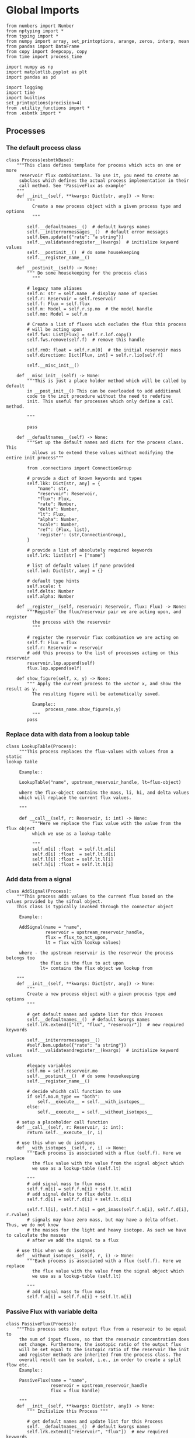 

* Global Imports
#+BEGIN_SRC ipython :tangle processes.py
from numbers import Number
from nptyping import *
from typing import *
from numpy import array, set_printoptions, arange, zeros, interp, mean
from pandas import DataFrame
from copy import deepcopy, copy
from time import process_time

import numpy as np
import matplotlib.pyplot as plt
import pandas as pd

import logging
import time
import builtins
set_printoptions(precision=4)
from .utility_functions import *
from .esbmtk import *
#+END_SRC


** Processes


*** The default process class 
#+BEGIN_SRC ipython :tangle processes.py
class Process(esbmtkBase):
    """This class defines template for process which acts on one or more
     reservoir flux combinations. To use it, you need to create an
     subclass which defines the actual process implementation in their
     call method. See 'PassiveFlux as example'
    """
    def __init__(self, **kwargs: Dict[str, any]) -> None:
        """
          Create a new process object with a given process type and options
          """

        self.__defaultnames__()  # default kwargs names
        self.__initerrormessages__()  # default error messages
        self.bem.update({"rate": "a string"})
        self.__validateandregister__(kwargs)  # initialize keyword values
        self.__postinit__()  # do some housekeeping
        self.__register_name__()

    def __postinit__(self) -> None:
        """ Do some housekeeping for the process class
          """

        # legacy name aliases
        self.n: str = self.name  # display name of species
        self.r: Reservoir = self.reservoir
        self.f: Flux = self.flux
        self.m: Model = self.r.sp.mo  # the model handle
        self.mo: Model = self.m

        # Create a list of fluxes wich excludes the flux this process
        # will be acting upon
        self.fws: List[Flux] = self.r.lof.copy()
        self.fws.remove(self.f)  # remove this handle

        self.rm0: float = self.r.m[0]  # the initial reservoir mass
        self.direction: Dict[Flux, int] = self.r.lio[self.f]

        self.__misc_init__()

    def __misc_init__(self) -> None:
        """This is just a place holder method which will be called by default
        in __post_init__() This can be overloaded to add additional
        code to the init procedure without the need to redefine
        init. This useful for processes which only define a call method.

        """

        pass

    def __defaultnames__(self) -> None:
        """Set up the default names and dicts for the process class. This
          allows us to extend these values without modifying the entire init process"""

        from .connections import ConnectionGroup
        
        # provide a dict of known keywords and types
        self.lkk: Dict[str, any] = {
            "name": str,
            "reservoir": Reservoir,
            "flux": Flux,
            "rate": Number,
            "delta": Number,
            "lt": Flux,
            "alpha": Number,
            "scale": Number,
            "ref": (Flux, list),
            'register': (str,ConnectionGroup),
        }

        # provide a list of absolutely required keywords
        self.lrk: list[str] = ["name"]

        # list of default values if none provided
        self.lod: Dict[str, any] = {}

        # default type hints
        self.scale: t
        self.delta: Number
        self.alpha: Number

    def __register__(self, reservoir: Reservoir, flux: Flux) -> None:
        """Register the flux/reservoir pair we are acting upon, and register
          the process with the reservoir
          """

        # register the reservoir flux combination we are acting on
        self.f: Flux = flux
        self.r: Reservoir = reservoir
        # add this process to the list of processes acting on this reservoir
        reservoir.lop.append(self)
        flux.lop.append(self)

    def show_figure(self, x, y) -> None:
        """ Apply the current process to the vector x, and show the result as y.
          The resulting figure will be automatically saved.

          Example::
               process_name.show_figure(x,y)
          """
        pass
#+END_SRC


*** Replace data with data from a lookup table
#+BEGIN_SRC ipython :tangle processes.py
class LookupTable(Process):
     """This process replaces the flux-values with values from a static
lookup table

     Example::

     LookupTable("name", upstream_reservoir_handle, lt=flux-object)

     where the flux-object contains the mass, li, hi, and delta values
     which will replace the current flux values.

     """
     
     def __call__(self, r: Reservoir, i: int) -> None:
          """Here we replace the flux value with the value from the flux object 
          which we use as a lookup-table

          """
          self.m[i] :float  = self.lt.m[i]
          self.d[i] :float  = self.lt.d[i]
          self.l[i] :float = self.lt.l[i]
          self.h[i] :float = self.lt.h[i]
#+END_SRC

*** Add data from a signal
#+BEGIN_SRC ipython :tangle processes.py
class AddSignal(Process):
    """This process adds values to the current flux based on the values provided by the sifnal object.
    This class is typically invoked through the connector object

     Example::

     AddSignal(name = "name",
               reservoir = upstream_reservoir_handle,
               flux = flux_to_act_upon,
               lt = flux with lookup values)

     where - the upstream reservoir is the reservoir the process belongs too
             the flux is the flux to act upon
             lt= contains the flux object we lookup from

    """
    def __init__(self, **kwargs: Dict[str, any]) -> None:
        """
        Create a new process object with a given process type and options
        """

        # get default names and update list for this Process
        self.__defaultnames__()  # default kwargs names
        self.lrk.extend(["lt", "flux", "reservoir"])  # new required keywords

        self.__initerrormessages__()
        #self.bem.update({"rate": "a string"})
        self.__validateandregister__(kwargs)  # initialize keyword values

        #legacy variables
        self.mo = self.reservoir.mo
        self.__postinit__()  # do some housekeeping
        self.__register_name__()

        # decide whichh call function to use
        if self.mo.m_type == "both":
            self.__execute__ = self.__with_isotopes__
        else:
            self.__execute__ = self.__without_isotopes__

    # setup a placeholder call function
    def __call__(self, r: Reservoir, i: int):
        return self.__execute__(r, i)

    # use this when we do isotopes
    def __with_isotopes__(self, r, i) -> None:
        """Each process is associated with a flux (self.f). Here we replace
          the flux value with the value from the signal object which
          we use as a lookup-table (self.lt)

        """
        # add signal mass to flux mass
        self.f.m[i] = self.f.m[i] + self.lt.m[i]
        # add signal delta to flux delta
        self.f.d[i] = self.f.d[i] + self.lt.d[i]

        self.f.l[i], self.f.h[i] = get_imass(self.f.m[i], self.f.d[i], r.rvalue)
        # signals may have zero mass, but may have a delta offset. Thus, we do not know
        # the masses for the light and heavy isotope. As such we have to calculate the masses
        # after we add the signal to a flux

    # use this when we do isotopes
    def __without_isotopes__(self, r, i) -> None:
        """Each process is associated with a flux (self.f). Here we replace
          the flux value with the value from the signal object which
          we use as a lookup-table (self.lt)

        """
        # add signal mass to flux mass
        self.f.m[i] = self.f.m[i] + self.lt.m[i]
#+END_SRC


*** Passive Flux with variable delta
#+BEGIN_SRC ipython :tangle processes.py
class PassiveFlux(Process):
    """This process sets the output flux from a reservoir to be equal to
     the sum of input fluxes, so that the reservoir concentration does
     not change. Furthermore, the isotopic ratio of the output flux
     will be set equal to the isotopic ratio of the reservoir The init
     and register methods are inherited from the process class. The
     overall result can be scaled, i.e., in order to create a split flow etc.
     Example::

     PassiveFlux(name = "name",
                 reservoir = upstream_reservoir_handle
                 flux = flux handle)

     """
    def __init__(self, **kwargs: Dict[str, any]) -> None:
        """ Initialize this Process """

        # get default names and update list for this Process
        self.__defaultnames__()  # default kwargs names
        self.lrk.extend(["reservoir", "flux"])  # new required keywords
        self.__initerrormessages__()
        #self.bem.update({"rate": "a string"})
        self.__validateandregister__(kwargs)  # initialize keyword values
        #legacy variables
        self.mo = self.reservoir.mo
        self.__postinit__()  # do some housekeeping
        self.__register_name__()

    def __call__(self, reservoir: Reservoir, i: int) -> None:
        """Here we re-balance the flux. That is, we calculate the sum of all fluxes
          excluding this flux. This sum will be equl to this flux. This will likely only
          work for outfluxes though.

        Should this be done for output fluxes as well?
          
          """

        new: float = 0
        for j, f in enumerate(self.fws):
            new += f.m[i] * reservoir.lio[f]

        # self.f[i] = get_flux_data(new,reservoir.d[i-1],reservoir.rvalue)

        m = new
        r = reservoir.l[i - 1] / reservoir.m[i - 1]
        l = m * r
        h = m - l
        self.f.m[i] = m
        self.f.l[i] = l
        self.f.h[i] = h
        self.f.d[i] = reservoir.d[i - 1]
#+END_SRC

#+RESULTS:

*** Passive Flux with fixed delta
#+BEGIN_SRC ipython :tangle processes.py
class PassiveFlux_fixed_delta(Process):
     """This process sets the output flux from a reservoir to be equal to
     the sum of input fluxes, so that the reservoir concentration does
     not change. However, the isotopic ratio of the output flux is set
     at a fixed value. The init and register methods are inherited
     from the process class. The overall result can be scaled, i.e.,
     in order to create a split flow etc.  Example::

     PassiveFlux_fixed_delta(name = "name",
                             reservoir = upstream_reservoir_handle,
                             flux handle,
                             delta = delta offset)

     """

     def __init__(self, **kwargs :Dict[str, any]) -> None:
          """ Initialize this Process """


          self.__defaultnames__()  # default kwargs names
          self.lrk.extend(["reservoir","delta", "flux"]) # new required keywords

          self.__initerrormessages__()
          #self.bem.update({"rate": "a string"})
          self.__validateandregister__(kwargs)  # initialize keyword values
          self.__postinit__()  # do some housekeeping

          # legacy names
          self.f :Flux = self.flux
          #legacy variables
          self.mo = self.reservoir.mo

          print("\nn *** Warning, you selected the PassiveFlux_fixed_delta method ***\n ")
          print(" This is not a particularly phyiscal process is this really what you want?\n")
          print(self.__doc__)
          self.__register_name__()
     
     def __call__(self, reservoir :Reservoir, i :int) -> None:
          """Here we re-balance the flux. This code will be called by the
          apply_flux_modifier method of a reservoir which itself is
          called by the model execute method

          """

          r :float = reservoir.rvalue # the isotope reference value

          varflux :Flux = self.f 
          flux_list :List[Flux] = reservoir.lof.copy()
          flux_list.remove(varflux)  # remove this handle

          # sum up the remaining fluxes
          newflux :float = 0
          for f in flux_list:
               newflux = newflux + f.m[i-1] * reservoir.lio[f]

          # set isotope mass according to keyword value
          self.f[i] = array(get_flux_data(newflux, self.delta, r))
#+END_SRC

*** Fixed flux with variable delta
#+BEGIN_SRC ipython  :tangle processes.py
class VarDeltaOut(Process):
    """Unlike a passive flux, this process sets the output flux from a
     reservoir to a fixed value, but the isotopic ratio of the output
     flux will be set equal to the isotopic ratio of the reservoir The
     init and register methods are inherited from the process
     class. The overall result can be scaled, i.e., in order to create
     a split flow etc.  Example::

     VarDeltaOut(name = "name",
                 reservoir = upstream_reservoir_handle,
                 flux = flux handle,
                 rate = rate,)

     """

    __slots__ = ('rate')

    def __init__(self, **kwargs: Dict[str, any]) -> None:
        """ Initialize this Process
          
          """

        from . import ureg, Q_
        from .connections import ConnectionGroup

        # get default names and update list for this Process
        self.__defaultnames__()
        self.lkk: Dict[str, any] = {
            "name": str,
            "reservoir": Reservoir,
            "flux": Flux,
            "rate": (str, Q_),
            "register": (ConnectionGroup, str),
        }
        self.lrk.extend(["reservoir", "rate"])  # new required keywords
        self.__initerrormessages__()
        self.bem.update({"rate": "a string"})
        self.__validateandregister__(kwargs)  # initialize keyword values

        # parse rate term, and map to legacy name
        self.rateq = Q_(self.rate)
        self.rate = Q_(self.rate).to(self.reservoir.mo.f_unit).magnitude
        #legacy variables
        self.mo = self.reservoir.mo
        self.__postinit__()  # do some housekeeping
        self.__register_name__()

    def __call__(self, reservoir: Reservoir, i: int) -> None:
        """Here we re-balance the flux. This code will be called by the
          apply_flux_modifier method of a reservoir which itself is
          called by the model execute method"""

        # set flux according to keyword value

        # this explicit expression is siginificantly faster than the below
        # function call
        m = self.rate
        r = reservoir.l[i - 1] / reservoir.m[i - 1]
        l = m * r
        h = m - l
        self.f.m[i] = m
        self.f.l[i] = l
        self.f.h[i] = h
        self.f.d[i] = reservoir.d[i-1]
       
        # self.f[i] = get_flux_data(self.rate,reservoir.d[i-1], reservoir.rvalue)
#+END_SRC

*** Scale a flux and flux splitting
#+BEGIN_SRC ipython  :tangle processes.py
class ScaleFlux(Process):
    """This process scales the mass of a flux (m,l,h) relative to another
     flux but does not affect delta. The scale factor "scale" and flux
     reference must be present when the object is being initalized

     Example::
          ScaleFlux(name = "Name",
                    reservoir = upstream_reservoir_handle,
                    scale = 1
                    ref = flux we use for scale)

    """

    __slots__ = ('rate', 'scale')
    def __init__(self, **kwargs: Dict[str, any]) -> None:
        """ Initialize this Process 

        """
        # get default names and update list for this Process
        self.__defaultnames__()  # default kwargs names
        self.lrk.extend(["reservoir", "flux", "scale",
                         "ref"])  # new required keywords

        self.__validateandregister__(kwargs)  # initialize keyword values

        #legacy variables
        self.mo = self.reservoir.mo
        self.__postinit__()  # do some housekeeping
        self.__register_name__()

        

    def __call__(self, reservoir: Reservoir, i: int) -> None:
        """Apply the scale factor. This is typically done through the the
          model execute method.
          Note that this will use the mass of the reference object, but that we will set the 
          delta according to the reservoir (or the flux?)

          """
        self.f[i] = self.ref[i] * self.scale
        self.f[i] = get_flux_data(self.f.m[i], reservoir.d[i - 1],
                                  reservoir.rvalue)


class FluxDiff(Process):
    """ The new flux will be the difference of two fluxes

    """
    """This process scales the mass of a flux (m,l,h) relative to another
     flux but does not affect delta. The scale factor "scale" and flux
     reference must be present when the object is being initalized

     Example::
          ScaleFlux(name = "Name",
                    reservoir = upstream_reservoir_handle,
                    scale = 1
                    ref = flux we use for scale)

     """
    def __init__(self, **kwargs: Dict[str, any]) -> None:
        """ Initialize this Process 

        """
        # get default names and update list for this Process
        self.__defaultnames__()  # default kwargs names
        self.lrk.extend(["reservoir", "flux", "scale",
                         "ref"])  # new required keywords

        self.__validateandregister__(kwargs)  # initialize keyword values
        self.__postinit__()  # do some housekeeping

        #legacy variables
        self.mo = self.reservoir.mo
        self.__register_name__()


    
    def __call__(self, reservoir :Reservoir, i: int) -> None:
        """Apply the scale factor. This is typically done through the the
        model execute method.
        Note that this will use the mass of the reference object, but that we will set the 
        delta according to the reservoir (or the flux?)

        """

        self.f[i] = (self.ref[0][i] - self.ref[1][i]) * self.scale
        
#+END_SRC



*** Flux with Isotope Fractionation/Offset
#+BEGIN_SRC ipython  :tangle processes.py
class Fractionation(Process):
    """This process offsets the isotopic ratio of the flux by a given
        delta value. In other words, we add a fractionation factor

     Example::
          Fractionation(name = "Name",
                        reservoir = upstream_reservoir_handle,
                        flux = flux handle
                        alpha = 12 in permil (e.f)

     """
    def __init__(self, **kwargs: Dict[str, any]) -> None:
        """ Initialize this Process """
        # get default names and update list for this Process
        self.__defaultnames__()  # default kwargs names
        self.lrk.extend(["reservoir", "flux",
                         "alpha"])  # new required keywords

        self.__validateandregister__(kwargs)  # initialize keyword values
        self.__postinit__()  # do some housekeeping

        # alpha is given in permil, but the fractionation routine expects
        # it as 1 + permil, i.e., 70 permil would 1.007
        #legacy variables
        self.alpha = 1 + self.alpha / 1000
        self.mo = self.reservoir.mo
        self.__register_name__()

        # decide which call function to use
        if self.mo.m_type == "both":
            self.__execute__ = self.__with_isotopes__
        else:
            self.__execute__ = self.__without_isotopes__

    # setup a placeholder call function        
    def __call__(self, reservoir: Reservoir, i: int):
        return self.__execute__(reservoir, i)

    # use this when we do isotopes
    def __with_isotopes__(self, reservoir: Reservoir, i: int) -> None:
        """
        Set flux isotope masses based on fractionation factor

        """

        self.f.l[i], self.f.h[i] = get_frac(self.f.m[i], self.f.l[i],
                                            self.alpha)

        #update delta
        self.f.d[i] = get_delta(self.f.l[i], self.f.h[i], self.f.rvalue)
        return

    # use this when we don't do isotopes
    def __without_isotopes__(self, reservoir: Reservoir, i: int) -> None:
        """
        Set flux isotope masses based on fractionation factor

        """

        return
#+END_SRC

*** Flux as a function of concentration and rate constant
#+BEGIN_SRC ipython  :tangle processes.py
class RateConstant(Process):
    """This is a wrapper for a variety of processes which depend on rate constants
    Please see the below class definitions for details on how to call them
    At present, the following processes are defined

    ScaleRelativeToNormalizedConcentration
    ScaleRelativeToConcentration

    """
    __slots__ = ('k_value', 'ref_value')
    def __init__(self, **kwargs: Dict[str, any]) -> None:
        """ Initialize this Process

        """

        from . import ureg, Q_

        # Note that self.lkk values also need to be added to the lkk
        # list of the connector object.

        # get default names and update list for this Process
        self.__defaultnames__()  # default kwargs names

        # update the allowed keywords
        self.lkk :dict = {
            "k_value": Number,
            "ref_value": Number,
            "name": str,
            "reservoir": Reservoir,
            "flux": Flux,
            "ref_reservoir": list,
            "left": (list, Reservoir, Number),
            "right": (list, Reservoir, Number),
            "register":
            (SourceGroup, SinkGroup, ReservoirGroup, ConnectionGroup, str),
        }

        # new required keywords
        self.lrk.extend(["reservoir", "k_value"])

        # dict with default values if none provided
        # self.lod = {r

        self.__initerrormessages__()

        # add these terms to the known error messages
        self.bem.update({
            "k_value": "a number",
            "reservoir": "Reservoir handle",
            "ref_reservoirs": "List of Reservoir handle(s)",
            "ref_value": "a number or flux quantity",
            "name": "a string value",
            "flux": "a flux handle",
            "left": "list, reservoir or number",
            "right": "list, reservoir or number",
        })

        # initialize keyword values
        self.__validateandregister__(kwargs)
        self.__postinit__()  # do some housekeeping
        # legacy variables
        self.mo = self.reservoir.mo
        self.__register_name__()


class ScaleRelativeToNormalizedConcentration(RateConstant):
    """This process scales the flux as a function of the upstream
     reservoir concentration C and a constant which describes the
     strength of relation between the reservoir concentration and
     the flux scaling

     F = (C/C0 -1) * k

     where C denotes the concentration in the ustream reservoir, C0
     denotes the baseline concentration and k is a constant
     This process is typically called by the connector
     instance. However you can instantiate it manually as


     ScaleRelativeToNormalizedConcentration(
                       name = "Name",
                       reservoir= upstream_reservoir_handle,
                       flux = flux handle,
                       K_value =  1000,
                       ref_value = 2 # reference_concentration
    )

    """

    def __call__(self, reservoir: Reservoir, i: int) -> None:
        """
          this will be called by the Model.run() method
          """

        scale: float = (reservoir.c[i - 1] / self.ref_value - 1) * self.k_value
        # scale = scale * (scale >= 0)  # prevent negative fluxes.
        self.f[i] = self.f[i] + self.f[i] * array([scale, scale, scale, 1])


class ScaleRelativeToConcentration(RateConstant):
    """This process scales the flux as a function of the upstream
     reservoir concentration C and a constant which describes the
     strength of relation between the reservoir concentration and
     the flux scaling

     F = C * k

     where C denotes the concentration in the ustream reservoir, k is a
     constant. This process is typically called by the connector
     instance. However you can instantiate it manually as


     ScaleRelativeToConcentration(
                       name = "Name",
                       reservoir= upstream_reservoir_handle,
                       flux = flux handle,
                       K_value =  1000,
    )

    """

    def __call__(self, reservoir: Reservoir, i: int) -> None:
        """
          this will be called by the Model.run() method
          """
        #print(f"k= {self.k_value}")
        scale: float = reservoir.c[i - 1] * self.k_value
        # scale = scale * (scale >= 0)  # prevent negative fluxes.
        self.f[i] = self.f[i] * array([scale, scale, scale, 1])


class ScaleRelativeToMass(RateConstant):
    """This process scales the flux as a function of the upstream
     reservoir Mass M and a constant which describes the
     strength of relation between the reservoir mass and
     the flux scaling

     F = F0 *  M * k

     where M denotes the mass in the ustream reservoir, k is a
     constant and F0 is the initial unscaled flux. This process is
     typically called by the connector instance. However you can
     instantiate it manually as

     Note that we scale the flux, rather than compute the flux!

     This is faster than setting a new flux, computing the isotope
     ratio and setting delta. So you either have to set the initial
     flux F0 to 1, or calculate the k_value accordingly

     ScaleRelativeToMass(
                       name = "Name",
                       reservoir= upstream_reservoir_handle,
                       flux = flux handle,
                       K_value =  1000,
    )

    """

    def __call__(self, reservoir: Reservoir, i: int) -> None:
        """
          this will be called by the Model.run() method
          """
        scale: float = reservoir.m[i - 1] * self.k_value
        self.f[i] = self.f[i] * array([scale, scale, scale, 1])


class ScaleRelativeToNormalizedMass(RateConstant):
    """This process scales the flux as a function of the upstream
     reservoir mass M and a constant which describes the
     strength of relation between the reservoir concentration and
     the flux scaling

     F = (M/M0 -1) * k

     where M denotes the mass in the ustream reservoir, M0
     denotes the reference mass, and k is a constant
     This process is typically called by the connector
     instance. However you can instantiate it manually as


     ScaleRelativeToNormalizedConcentration(
                       name = "Name",
                       reservoir= upstream_reservoir_handle,
                       flux = flux handle,
                       K_value =  1,
                       ref_value = 1e5 # reference_mass
    )

    """

    def __call__(self, reservoir: Reservoir, i: int) -> None:
        """
          this will be called by the Model.run() method
          """
        scale: float = (reservoir.m[i - 1] / self.ref_value - 1) * self.k_value
        # scale = scale * (scale >= 0)  # prevent negative fluxes.
        self.f[i] = self.f[i] + self.f[i] * array([scale, scale, scale, 1])


class ScaleRelative2otherReservoir(RateConstant):
    """This process scales the flux as a function one or more reservoirs
     constant which describes the
     strength of relation between the reservoir mass(ese) and
     the flux scaling

     F = M1 * M2 * k

     where Mi denotes the mass in one  or more reservoirs, k is a
     constant. This process is typically called by the connector
     instance. However you can instantiate it manually as

     ScaleRelativeToMass(
                       name = "Name",
                       reservoir = upstream_reservoir_handle,
                       ref_reservoirs = [r1, r2]
                       flux = flux handle,
                       k_value =  1000,
    )

    """

    def __call__(self, reservoir: Reservoir, i: int) -> None:
        """
        this will be called by the Model.run() method

        """

        c: float = 1
        for r in self.ref_reservoir:
            c = c * r.c[i - 1]

        scale: float = c * self.k_value
        # scale = scale * (scale >= 0)  # prevent negative fluxes.
        self.f[i] = self.f[i] * array([scale, scale, scale, 1])
#+END_SRC


*** Equilibrium reaction
basic idea have two new arguments:

left = [r1, r2, number] and ditto for the right. Use the
=__misc_init__()= method to analyze both arguments and prep the
variables for the call method


#+BEGIN_SRC ipython :tangle processes.py
class Flux_Balance(RateConstant):
    """This process calculates a flux between two reservoirs as a function
    of multiple reservoir concentrations and constants.

    Note that could result in negative fluxes. which might cause
    issues with isotope ratios (untested)

    This will work with equilibrium reactions between two reservoirs where the
    reaction can be described as

    K * [R1] = R[2] * [R3]

    you can have more than two terms on each side as long as they are
    constants or reservoirs

    Equilibrium(
                name = "Name",
                reservoir = reservoir handle,
                left = [] # list with reservoir names or constants
                right = [] # list with reservoir names or constants
                flux = flux handle,
                k_value = a constant, defaults to 1
    )

    """

    # redefine misc_init which is being called by post-init
    def __misc_init__(self):
        """ Sort out input variables

        """

        Rl: List[Reservoir] = []
        Rr: List[Reservoir] = []
        Cl: List[float] = []
        Cr: List[float] = []
        # parse the left hand side

        em = "left/right values must be constants or reservoirs"
        [self.Rl, self.Cl] = sort_by_type(self.left, [Reservoir, Number], em)
        [self.Rr, self.Cr] = sort_by_type(self.right, [Reservoir, Number], em)

    def __call__(self, reservoir: Reservoir, i: int) -> None:
        """
        this will be called by the Model.run() method

        """

        kl: NDArray    = np.array([1.0, 1.0, 1.0, 1.0])
        kr: NDArray    = np.array([1.0, 1.0, 1.0, 1.0])
        scale: NDArray = np.array([1.0, 1.0, 1.0, 1.0])

        # calculate the product of reservoir concentrations for left side
        for r in self.Rl:
            kl *= r[i - 1]
        # multiply with any any constants on the right
        for c in self.Cl:
            kl *= c

        # calculate the product of reservoir concentrations for right side
        for r in self.Rr:
            kr *= r[i - 1]
        # multiply with any any constants on the right
        for c in self.Cr:
            kr *= c

        # set flux
        self.f[i] = (kl - kr) *  self.k_value
#+END_SRC


*** Monod type limiters
#+BEGIN_SRC ipython  :tangle processes.py
class Monod(Process):
    """This process scales the flux as a function of the upstream
     reservoir concentration using a Michaelis Menten type
     relationship

     F = F * a * F0 x C/(b+C)

     where F0 denotes the unscaled flux (i.e., at t=0), C denotes
     the concentration in the ustream reservoir, and a and b are
     constants.

     Example::
          Monod(name = "Name",
                reservoir =  upstream_reservoir_handle,
                flux = flux handle ,
                ref_value = reference concentration
                a_value = constant,
                b_value = constant )

     """

    def __init__(self, **kwargs: Dict[str, any]) -> None:
        """

        """

        from . import ureg, Q_

        """ Initialize this Process """
        # get default names and update list for this Process
        self.__defaultnames__()  # default kwargs names
        
        # update the allowed keywords
        self.lkk :dict = {
            "a_value": Number,
            "b_value": Number,
            "ref_value": (Number,str, Q_),
            "name": str,
            "reservoir": Reservoir,
            "flux": Flux,
            "register":
            (SourceGroup, SinkGroup, ReservoirGroup, ConnectionGroup, str),
        }

        self.lrk.extend(["reservoir", "a_value", "b_value",
                         "ref_value"])  # new required keywords

        self.__initerrormessages__()
        self.bem.update({
            "a_value": "a number",
            "b_value": "a number",
            "reservoir": "Reservoir handle",
            "ref_value": "a number",
            "name": "a string value",
            "flux": "a flux handle",
        })

        self.__validateandregister__(kwargs)  # initialize keyword values
        self.__postinit__()  # do some housekeeping
        #legacy variables
        self.mo = self.reservoir.mo
        self.__register_name__()

    def __call__(self, reservoir: Reservoir, i: int) -> None:
        """
          this willbe called by Model.execute apply_processes
          """

        scale: float = self.a_value * (self.ref_value * reservoir.c[i - 1]) / (
            self.b_value + reservoir.c[i - 1])

        scale = scale * (scale >= 0)  # prevent negative fluxes.
        self.f[i] + self.f[i] * scale

    def __plot__(self, start: int, stop: int, ref: float, a: float,
                 b: float) -> None:
        """ Test the implementation

          """

        y = []
        x = range(start, stop)

        for e in x:
            y.append(a * ref * e / (b + e))

        fig, ax = plt.subplots()  #
        ax.plot(x, y)
        # Create a scatter plot for ax
        plt.show()
#+END_SRC

